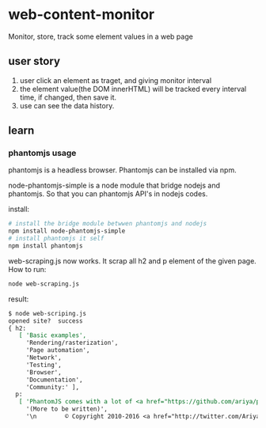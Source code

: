 * web-content-monitor
  Monitor, store, track some element values in a web page
  
** user story
   1. user click an element as traget, and giving monitor interval
   2. the element value(the DOM innerHTML) will be tracked every interval time, if changed, then save it.
   3. use can see the data history.
** learn
*** phantomjs usage
    phantomjs is a headless browser. Phantomjs can be installed via npm.
    
    node-phantomjs-simple is a node module that bridge nodejs and phantomjs. So that you can phantomjs API's in nodejs codes.
    
    install:
    #+begin_src sh
    # install the bridge module betwwen phantomjs and nodejs
    npm install node-phantomjs-simple
    # install phantomjs it self
    npm install phantomjs
    #+end_src

    web-scraping.js now works. It scrap all h2 and p element of the given page.
    How to run:
    #+begin_src perl :results output
    node web-scraping.js
    #+end_src

    result:
    #+begin_src org
    $ node web-scriping.js
    opened site?  success
    { h2:
       [ 'Basic examples',
         'Rendering/rasterization',
         'Page automation',
         'Network',
         'Testing',
         'Browser',
         'Documentation',
         'Community:' ],
      p:
       [ 'PhantomJS comes with a lot of <a href="https://github.com/ariya/phantomjs/tree/master/examples">included examples</a>.',
         '(More to be written)',
         '\n        © Copyright 2010-2016 <a href="http://twitter.com/AriyaHidayat">Ariya Hidayat</a> — Homepage design by <a href="http://svay.com/">Maurice Svay</a> — Documentation design by <a href="http://twitter.com/fold_left">Jamie Mason</a>.\n      ' ] }
    #+end_src


